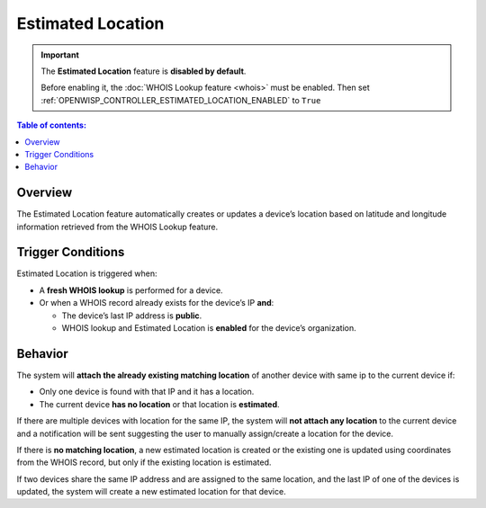 Estimated Location
==================

.. important::

    The **Estimated Location** feature is **disabled by default**.

    Before enabling it, the :doc:`WHOIS Lookup feature <whois>` must be
    enabled. Then set
    :ref:`OPENWISP_CONTROLLER_ESTIMATED_LOCATION_ENABLED` to ``True``

.. contents:: **Table of contents**:
    :depth: 1
    :local:

Overview
--------

The Estimated Location feature automatically creates or updates a device’s
location based on latitude and longitude information retrieved from the
WHOIS Lookup feature.

Trigger Conditions
------------------

Estimated Location is triggered when:

- A **fresh WHOIS lookup** is performed for a device.
- Or when a WHOIS record already exists for the device’s IP **and**:

  - The device’s last IP address is **public**.
  - WHOIS lookup and Estimated Location is **enabled** for the device’s
    organization.

Behavior
--------

The system will **attach the already existing matching location** of
another device with same ip to the current device if:

- Only one device is found with that IP and it has a location.
- The current device **has no location** or that location is
  **estimated**.

If there are multiple devices with location for the same IP, the system
will **not attach any location** to the current device and a notification
will be sent suggesting the user to manually assign/create a location for
the device.

If there is **no matching location**, a new estimated location is created
or the existing one is updated using coordinates from the WHOIS record,
but only if the existing location is estimated.

If two devices share the same IP address and are assigned to the same
location, and the last IP of one of the devices is updated, the system
will create a new estimated location for that device.
